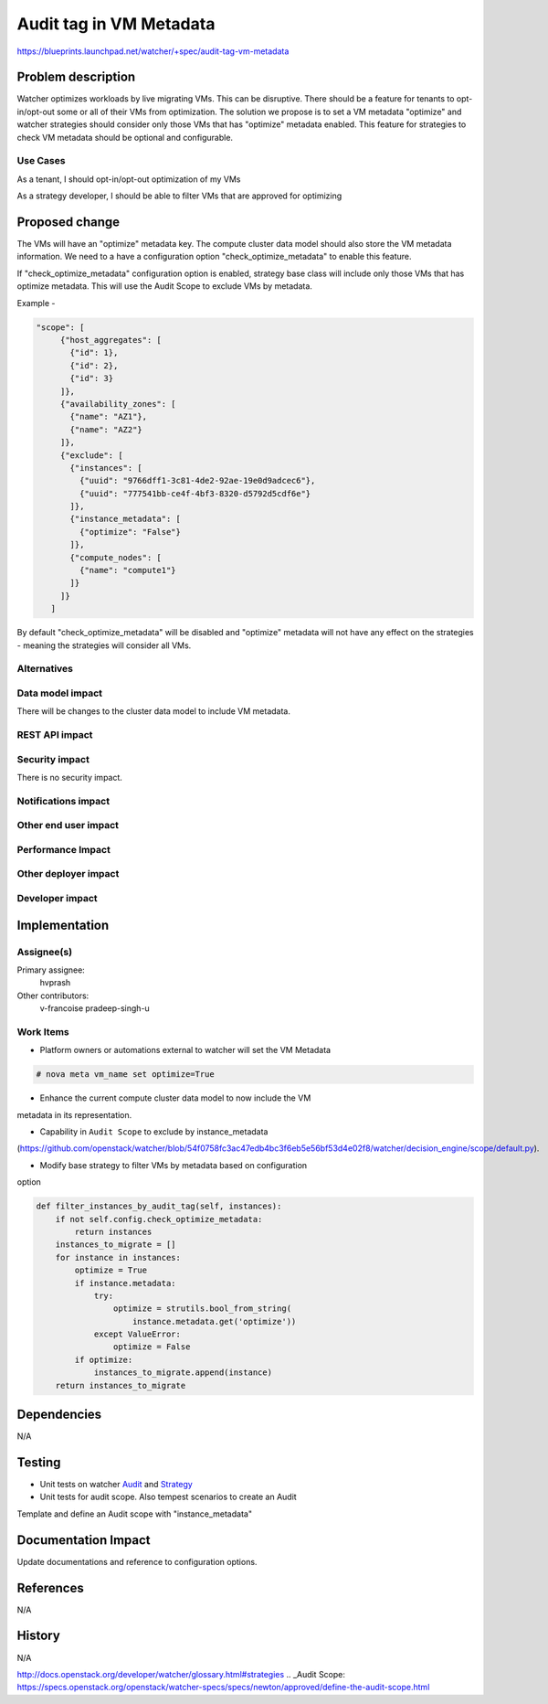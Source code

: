 ..
 This work is licensed under a Creative Commons Attribution 3.0 Unported
 License.

 http://creativecommons.org/licenses/by/3.0/legalcode

========================
Audit tag in VM Metadata
========================

https://blueprints.launchpad.net/watcher/+spec/audit-tag-vm-metadata

Problem description
===================

Watcher optimizes workloads by live migrating VMs. This can be disruptive.
There should be a feature for tenants to opt-in/opt-out some or all of
their VMs from optimization. The solution we propose is to set a VM
metadata "optimize" and watcher strategies should consider only those VMs that
has "optimize" metadata enabled. This feature for strategies to check VM
metadata should be optional and configurable.


Use Cases
---------

As a tenant, I should opt-in/opt-out optimization of my VMs

As a strategy developer, I should be able to filter VMs that are approved
for optimizing

Proposed change
===============

The VMs will have an  "optimize" metadata key.
The compute cluster data model should also store the VM metadata information.
We need to a have a configuration option "check_optimize_metadata" to enable
this feature.

If "check_optimize_metadata" configuration option is enabled, strategy base
class will include only those VMs that has optimize metadata. This will use
the Audit Scope to exclude VMs by metadata.

Example -

.. code-block:: json

     "scope": [
          {"host_aggregates": [
            {"id": 1},
            {"id": 2},
            {"id": 3}
          ]},
          {"availability_zones": [
            {"name": "AZ1"},
            {"name": "AZ2"}
          ]},
          {"exclude": [
            {"instances": [
              {"uuid": "9766dff1-3c81-4de2-92ae-19e0d9adcec6"},
              {"uuid": "777541bb-ce4f-4bf3-8320-d5792d5cdf6e"}
            ]},
            {"instance_metadata": [
              {"optimize": "False"}
            ]},
            {"compute_nodes": [
              {"name": "compute1"}
            ]}
          ]}
        ]



By default "check_optimize_metadata" will be disabled and "optimize"
metadata will not have any effect on the strategies - meaning the strategies
will consider all VMs.


Alternatives
------------



Data model impact
-----------------

There will be changes to the cluster data model to include VM metadata.


REST API impact
---------------


Security impact
---------------

There is no security impact.

Notifications impact
--------------------


Other end user impact
---------------------


Performance Impact
------------------



Other deployer impact
---------------------


Developer impact
----------------


Implementation
==============

Assignee(s)
-----------

Primary assignee:
    hvprash

Other contributors:
    v-francoise
    pradeep-singh-u


Work Items
----------
* Platform owners or automations external to watcher will set the VM Metadata

.. code-block:: json

    # nova meta vm_name set optimize=True

* Enhance the current compute cluster data model to now include the VM
metadata in its representation.

* Capability in ``Audit Scope`` to exclude by instance_metadata
(https://github.com/openstack/watcher/blob/54f0758fc3ac47edb4bc3f6eb5e56bf53d4e02f8/watcher/decision_engine/scope/default.py).


* Modify base strategy to filter VMs by metadata based on configuration
option

.. code-block:: python

    def filter_instances_by_audit_tag(self, instances):
        if not self.config.check_optimize_metadata:
            return instances
        instances_to_migrate = []
        for instance in instances:
            optimize = True
            if instance.metadata:
                try:
                    optimize = strutils.bool_from_string(
                        instance.metadata.get('optimize'))
                except ValueError:
                    optimize = False
            if optimize:
                instances_to_migrate.append(instance)
        return instances_to_migrate


Dependencies
============

N/A

Testing
=======

* Unit tests on watcher `Audit`_ and `Strategy`_
* Unit tests for audit scope. Also tempest scenarios to create an Audit
Template and define an Audit scope with "instance_metadata"

Documentation Impact
====================

Update documentations and reference to configuration options.

References
==========

N/A

History
=======

N/A

.. _Audit: http://docs.openstack.org/developer/watcher/glossary.html#audit
.. _Strategy:
http://docs.openstack.org/developer/watcher/glossary.html#strategies
.. _Audit Scope: https://specs.openstack.org/openstack/watcher-specs/specs/newton/approved/define-the-audit-scope.html
